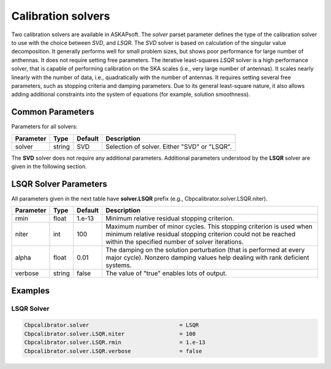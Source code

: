 Calibration solvers
===================

Two calibration solvers are available in ASKAPsoft. The *solver* parset parameter defines 
the type of the calibration solver to use with the choice between *SVD*, and *LSQR*. The *SVD* solver
is based on calculation of the singular value decomposition. It generally performs well for small problem sizes,
but shows poor performance for large number of anthennas. It does not require setting free parameters.
The iterative least-squares *LSQR* solver is a high performance solver, that is capable of performing calibration 
on the SKA scales (i.e., very large number of antennas). It scales nearly linearly with the number of data, i.e.,
quadratically with the number of antennas.
It requires setting several free parameters, such as stopping criteria and damping parameters.
Due to its general least-square nature, it also allows adding additional constraints into the system of equations 
(for example, solution smoothness).

Common Parameters
-----------------

Parameters for all solvers:

+-------------------+--------------+--------------+--------------------------------------------------------+
|**Parameter**      |**Type**      |**Default**   |**Description**                                         |
+===================+==============+==============+========================================================+
|solver             |string        |SVD           |Selection of solver. Either "SVD" or "LSQR".            |
+-------------------+--------------+--------------+--------------------------------------------------------+

The **SVD** solver does not require any additional parameters.
Additional parameters understood by the **LSQR** solver are given in the following section.

LSQR Solver Parameters
----------------------

All parameters given in the next table have **solver.LSQR** prefix (e.g., Cbpcalibrator.solver.LSQR.niter).

+-------------------+--------------+--------------+--------------------------------------------------------+
|**Parameter**      |**Type**      |**Default**   |**Description**                                         |
+===================+==============+==============+========================================================+
|rmin               |float         |1.e-13        |Minimum relative residual stopping criterion.           |
+-------------------+--------------+--------------+--------------------------------------------------------+
|niter              |int           |100           |Maximum number of minor cycles.                         |
|                   |              |              |This stopping criterion is used when minimum relative   |
|                   |              |              |residual stopping criterion could not be reached within |
|                   |              |              |the specified number of solver iterations.              |
+-------------------+--------------+--------------+--------------------------------------------------------+
|alpha              |float         |0.01          |The damping on the solution perturbation (that is       |
|                   |              |              |performed at every major cycle). Nonzero damping values |
|                   |              |              |help dealing with rank deficient systems.               |
+-------------------+--------------+--------------+--------------------------------------------------------+
|verbose            |string        |false         |The value of "true" enables lots of output.             |
+-------------------+--------------+--------------+--------------------------------------------------------+


Examples
--------

LSQR Solver
~~~~~~~~~~~

.. code-block:: bash

    Cbpcalibrator.solver                            = LSQR
    Cbpcalibrator.solver.LSQR.niter                 = 100
    Cbpcalibrator.solver.LSQR.rmin                  = 1.e-13
    Cbpcalibrator.solver.LSQR.verbose               = false
